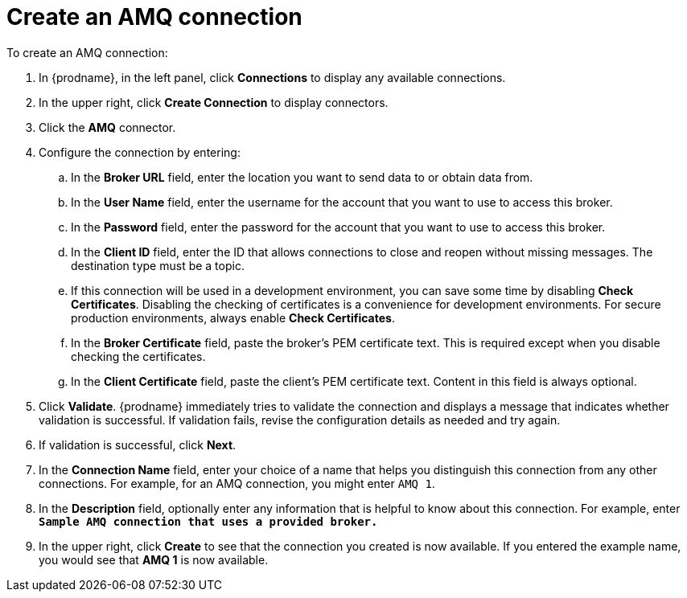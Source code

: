 [id='create-amq-connection']
= Create an AMQ connection

To create an AMQ connection:

. In {prodname}, in the left panel, click *Connections* to
display any available connections.
. In the upper right, click *Create Connection* to display
connectors.  
. Click the *AMQ* connector.
. Configure the connection by entering: 
+
.. In the *Broker URL* field, enter the location you want to send data
to or obtain data from. 
.. In the *User Name* field, enter the username for the account that you want
to use to access this broker. 
.. In the *Password* field, enter the password for the account that you want
to use to access this broker.
.. In the *Client ID* field, enter the ID that allows connections to close
and reopen without missing messages. The destination type must be a topic.
.. If this connection will be used in a development
environment, you can save some time by disabling
*Check Certificates*. Disabling the checking of certificates is a convenience for
development environments. For secure production environments, always enable 
*Check Certificates*.
.. In the *Broker Certificate* field, paste the broker's PEM certificate text.
This is required except when you disable
checking the certificates. 
.. In the *Client Certificate* field, paste the client's PEM certificate text. 
Content in this field is always optional. 
. Click *Validate*. {prodname} immediately tries to validate the 
connection and displays a message that indicates whether 
validation is successful. If validation fails, revise the configuration
details as needed and try again.
. If validation is successful, click *Next*.
. In the *Connection Name* field, enter your choice of a name that
helps you distinguish this connection from any other connections.
For example, for an AMQ connection, you might enter `AMQ 1`.
. In the *Description* field, optionally enter any information that
is helpful to know about this connection. For example,
enter `*Sample AMQ connection
that uses a provided broker.*`
. In the upper right, click *Create* to see that the connection you 
created is now available. If you
entered the example name, you would 
see that *AMQ 1* is now available. 
